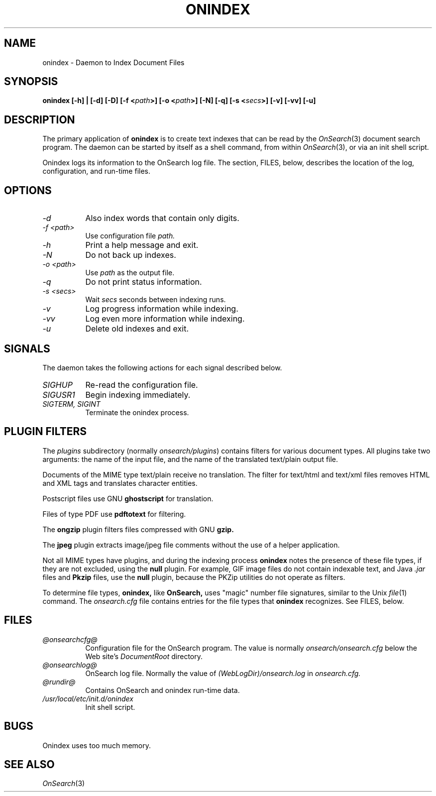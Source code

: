.TH ONINDEX 8 "2005-08-06"
.SH NAME
onindex - Daemon to Index Document Files
.SH SYNOPSIS
.B onindex [-h] | [-d] [-D] [-f <\fIpath\fP>] [-o <\fIpath\fP>] 
.B [-N] [-q] [-s <\fIsecs\fP>] [-v] [-vv] [-u]
.SH DESCRIPTION
The primary application of 
.B onindex
is to create text indexes that can be read by the 
.IR OnSearch "(3)"
document search program.  
The 
daemon can be started by itself as a shell command, 
from within 
.IR OnSearch "(3)"\fP,
or via an init shell script.
.P
Onindex logs its information to the OnSearch log file.
The section, FILES, below, describes the location of 
the log, configuration, and run-time files.

.SH OPTIONS

.TP 8
.I -d
Also index words that contain only digits.
.TP 8
.I -f <path>
Use configuration file \fIpath.\fP
.TP 8
.I -h
Print a help message and exit.
.TP 8
.I -N
Do not back up indexes.
.TP 8
.I -o <path>
Use \fIpath\fP as the output file.
.TP 8
.I -q
Do not print status information.
.TP 8
.I -s <secs>
Wait \fIsecs\fP seconds between indexing runs.
.TP 8
.I -v
Log progress information while indexing.
.TP 8
.I -vv
Log even more information while indexing.
.TP 8
.I -u
Delete old indexes and exit.

.SH SIGNALS

The daemon takes the following actions for each signal
described below.

.TP 8
.I SIGHUP
Re-read the configuration file.
.TP 8
.I SIGUSR1
Begin indexing immediately.
.TP 8
.I SIGTERM, SIGINT
Terminate the onindex process.

.SH PLUGIN FILTERS

The 
.I plugins
subdirectory (normally \fIonsearch/plugins\fP) contains
filters for various document types.  All plugins take two
arguments: the name of the input file, and the name of the
translated text/plain output file.

Documents of the MIME type text/plain receive no
translation.  The filter for text/html and text/xml files
removes HTML and XML tags and translates character entities.

Postscript files use GNU 
.B ghostscript
for translation.

Files of type PDF use 
.B pdftotext
for filtering.

The 
.B ongzip 
plugin filters files compressed with GNU 
.B gzip.

The 
.B jpeg 
plugin extracts image/jpeg file comments without the use
of a helper application.

Not all MIME types have plugins, and during the indexing process
.B onindex
notes the presence of these file types,
if they are not excluded, using the 
.B null
plugin.  For example, GIF image
files do not contain indexable text, and Java 
.I .jar
files and 
.B Pkzip 
files, use the 
.B null
plugin, because the PKZip utilities do not operate 
as filters.

To determine file types,
.B onindex,
like 
.B OnSearch,
uses "magic" number file signatures, similar to the Unix
.IR file "(1)"
command.  The 
.I onsearch.cfg
file contains entries for the file types that 
.B onindex 
recognizes.  See FILES, below.

.SH FILES
.TP 8
.I @onsearchcfg@
Configuration file for the OnSearch program.  The value
is normally 
.I onsearch/onsearch.cfg
below the Web site's 
.I DocumentRoot 
directory.
.TP 8
.I @onsearchlog@
OnSearch log file.  Normally the value of 
.I (WebLogDir)/onsearch.log
in
.I onsearch.cfg.
.TP 8
.I @rundir@
Contains OnSearch and onindex run-time data.
.TP 8
.I /usr/local/etc/init.d/onindex
Init shell script.

.SH BUGS

Onindex uses too much memory.

.SH SEE ALSO
.IR OnSearch "(3)"



